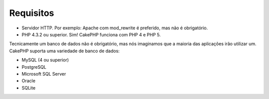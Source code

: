Requisitos
##########

-  Servidor HTTP. Por exemplo: Apache com mod\_rewrite é preferido, mas
   não é obrigatório.
-  PHP 4.3.2 ou superior. Sim! CakePHP funciona com PHP 4 e PHP 5.

Tecnicamente um banco de dados não é obrigatório, mas nós imaginamos que
a maioria das aplicações irão utilizar um. CakePHP suporta uma variedade
de banco de dados:

-  MySQL (4 ou superior)
-  PostgreSQL
-  Microsoft SQL Server
-  Oracle
-  SQLite

